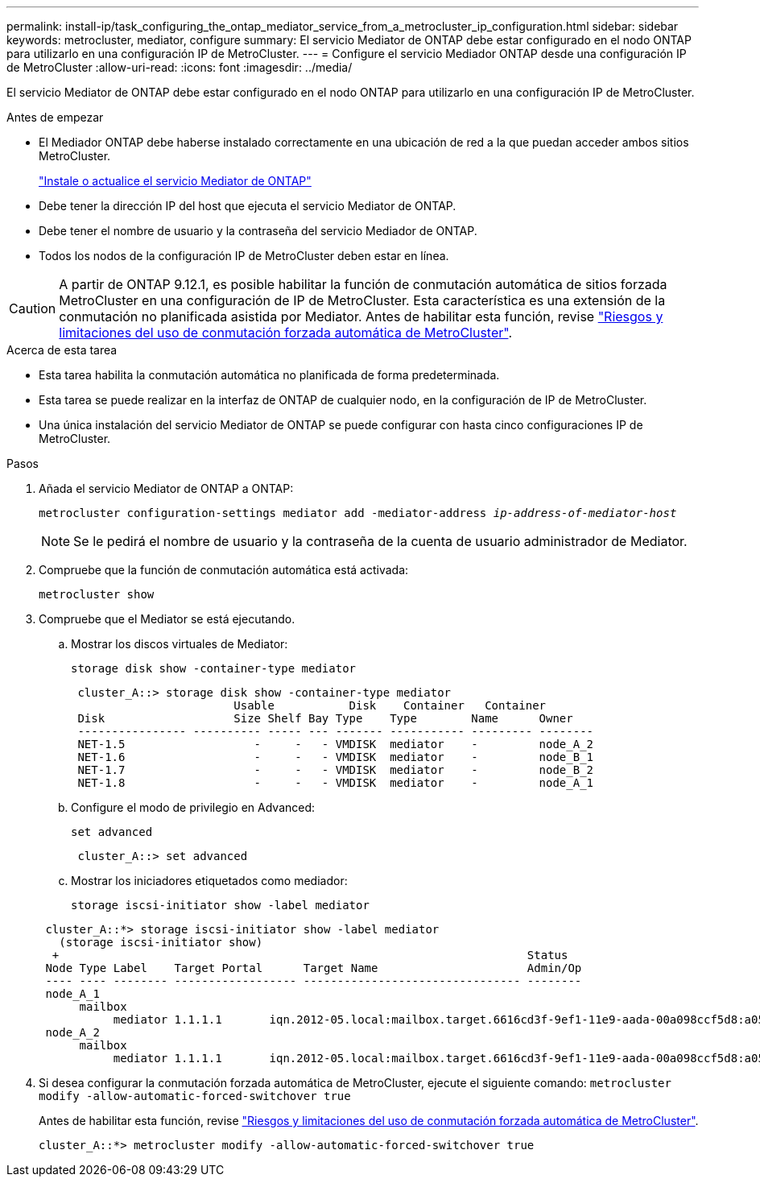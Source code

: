 ---
permalink: install-ip/task_configuring_the_ontap_mediator_service_from_a_metrocluster_ip_configuration.html 
sidebar: sidebar 
keywords: metrocluster, mediator, configure 
summary: El servicio Mediator de ONTAP debe estar configurado en el nodo ONTAP para utilizarlo en una configuración IP de MetroCluster. 
---
= Configure el servicio Mediador ONTAP desde una configuración IP de MetroCluster
:allow-uri-read: 
:icons: font
:imagesdir: ../media/


[role="lead"]
El servicio Mediator de ONTAP debe estar configurado en el nodo ONTAP para utilizarlo en una configuración IP de MetroCluster.

.Antes de empezar
* El Mediador ONTAP debe haberse instalado correctamente en una ubicación de red a la que puedan acceder ambos sitios MetroCluster.
+
link:https://docs.netapp.com/us-en/ontap/mediator/index.html["Instale o actualice el servicio Mediator de ONTAP"^]

* Debe tener la dirección IP del host que ejecuta el servicio Mediator de ONTAP.
* Debe tener el nombre de usuario y la contraseña del servicio Mediador de ONTAP.
* Todos los nodos de la configuración IP de MetroCluster deben estar en línea.



CAUTION: A partir de ONTAP 9.12.1, es posible habilitar la función de conmutación automática de sitios forzada MetroCluster en una configuración de IP de MetroCluster. Esta característica es una extensión de la conmutación no planificada asistida por Mediator. Antes de habilitar esta función, revise link:concept-risks-limitations-automatic-switchover.html["Riesgos y limitaciones del uso de conmutación forzada automática de MetroCluster"].

.Acerca de esta tarea
* Esta tarea habilita la conmutación automática no planificada de forma predeterminada.
* Esta tarea se puede realizar en la interfaz de ONTAP de cualquier nodo, en la configuración de IP de MetroCluster.
* Una única instalación del servicio Mediator de ONTAP se puede configurar con hasta cinco configuraciones IP de MetroCluster.


.Pasos
. Añada el servicio Mediator de ONTAP a ONTAP:
+
`metrocluster configuration-settings mediator add -mediator-address _ip-address-of-mediator-host_`

+

NOTE: Se le pedirá el nombre de usuario y la contraseña de la cuenta de usuario administrador de Mediator.

. Compruebe que la función de conmutación automática está activada:
+
`metrocluster show`

. Compruebe que el Mediator se está ejecutando.
+
.. Mostrar los discos virtuales de Mediator:
+
`storage disk show -container-type mediator`

+
....
 cluster_A::> storage disk show -container-type mediator
                        Usable           Disk    Container   Container
 Disk                   Size Shelf Bay Type    Type        Name      Owner
 ---------------- ---------- ----- --- ------- ----------- --------- --------
 NET-1.5                   -     -   - VMDISK  mediator    -         node_A_2
 NET-1.6                   -     -   - VMDISK  mediator    -         node_B_1
 NET-1.7                   -     -   - VMDISK  mediator    -         node_B_2
 NET-1.8                   -     -   - VMDISK  mediator    -         node_A_1
....
.. Configure el modo de privilegio en Advanced:
+
`set advanced`

+
....
 cluster_A::> set advanced
....
.. Mostrar los iniciadores etiquetados como mediador:
+
`storage iscsi-initiator show -label mediator`

+
....
 cluster_A::*> storage iscsi-initiator show -label mediator
   (storage iscsi-initiator show)
  +                                                                     Status
 Node Type Label    Target Portal      Target Name                      Admin/Op
 ---- ---- -------- ------------------ -------------------------------- --------
 node_A_1
      mailbox
           mediator 1.1.1.1       iqn.2012-05.local:mailbox.target.6616cd3f-9ef1-11e9-aada-00a098ccf5d8:a05e1ffb-9ef1-11e9-8f68- 00a098cbca9e:1 up/up
 node_A_2
      mailbox
           mediator 1.1.1.1       iqn.2012-05.local:mailbox.target.6616cd3f-9ef1-11e9-aada-00a098ccf5d8:a05e1ffb-9ef1-11e9-8f68-00a098cbca9e:1 up/up
....


. Si desea configurar la conmutación forzada automática de MetroCluster, ejecute el siguiente comando: `metrocluster modify -allow-automatic-forced-switchover true`
+
Antes de habilitar esta función, revise link:concept-risks-limitations-automatic-switchover.html["Riesgos y limitaciones del uso de conmutación forzada automática de MetroCluster"].

+
....
cluster_A::*> metrocluster modify -allow-automatic-forced-switchover true
....

